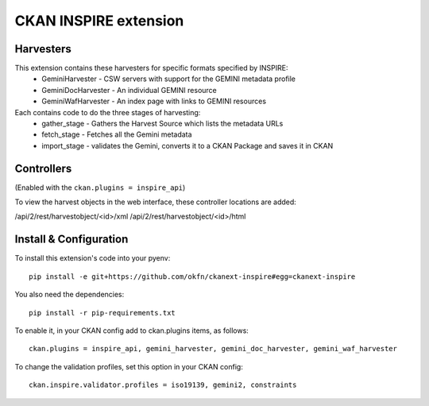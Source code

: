 CKAN INSPIRE extension
======================

Harvesters
----------

This extension contains these harvesters for specific formats specified by INSPIRE:
 * GeminiHarvester - CSW servers with support for the GEMINI metadata profile
 * GeminiDocHarvester - An individual GEMINI resource
 * GeminiWafHarvester - An index page with links to GEMINI resources

Each contains code to do the three stages of harvesting:
 * gather_stage - Gathers the Harvest Source which lists the metadata URLs
 * fetch_stage - Fetches all the Gemini metadata
 * import_stage - validates the Gemini, converts it to a CKAN Package and saves it in CKAN
 
Controllers
-----------

(Enabled with the ``ckan.plugins = inspire_api``)

To view the harvest objects in the web interface, these controller locations are added:

/api/2/rest/harvestobject/<id>/xml
/api/2/rest/harvestobject/<id>/html


Install & Configuration
-----------------------

To install this extension's code into your pyenv::

 pip install -e git+https://github.com/okfn/ckanext-inspire#egg=ckanext-inspire

You also need the dependencies::

 pip install -r pip-requirements.txt

To enable it, in your CKAN config add to ckan.plugins items, as follows::

 ckan.plugins = inspire_api, gemini_harvester, gemini_doc_harvester, gemini_waf_harvester

To change the validation profiles, set this option in your CKAN config::

 ckan.inspire.validator.profiles = iso19139, gemini2, constraints
